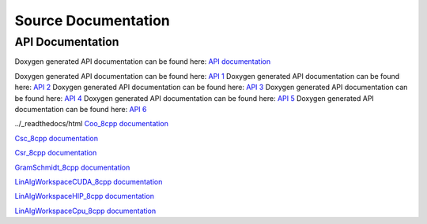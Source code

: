 
Source Documentation
====================

API Documentation
-----------------

Doxygen generated API documentation can be found here: `API documentation <../../doxygen/html/index.html>`_

Doxygen generated API documentation can be found here: `API 1 <../../../doxygen/html/index.html>`_
Doxygen generated API documentation can be found here: `API 2 <../doxygen/html/index.html>`_
Doxygen generated API documentation can be found here: `API 3 <./doxygen/html/index.html>`_
Doxygen generated API documentation can be found here: `API 4 <./html/doxygen/index.html>`_
Doxygen generated API documentation can be found here: `API 5 <../../html/doxygen/index.html>`_
Doxygen generated API documentation can be found here: `API 6 <../_readthedocs/html>`_

../_readthedocs/html
`Coo_8cpp documentation <html/Coo_8cpp.html>`_

`Csc_8cpp documentation <html/Csc_8cpp.htmll>`_

`Csr_8cpp documentation <html/Csr_8cpp.html>`_

`GramSchmidt_8cpp documentation <html/GramSchmidt_8cpp.html>`_

`LinAlgWorkspaceCUDA_8cpp documentation <html/LinAlgWorkspaceCUDA_8cpp.html>`_

`LinAlgWorkspaceHIP_8cpp documentation <html/LinAlgWorkspaceHIP_8cpp.html>`_

`LinAlgWorkspaceCpu_8cpp documentation <./html/LinAlgWorkspaceCpu_8cpp.html>`_
